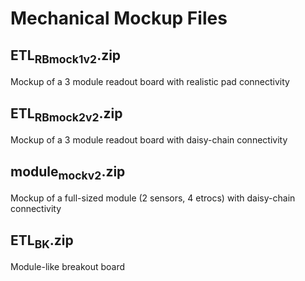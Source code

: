 * Mechanical Mockup Files
** ETL_RB_mock1v2.zip
Mockup of a 3 module readout board with realistic pad connectivity
#+attr_org: :width 600px
[[file:images/mock1v2.png]]
** ETL_RB_mock2v2.zip
Mockup of a 3 module readout board with daisy-chain connectivity
#+attr_org: :width 600px
[[file:images/mock2v2.png]]
** module_mockv2.zip
Mockup of a full-sized module (2 sensors, 4 etrocs) with daisy-chain connectivity
#+attr_org: :width 200px
[[file:images/module_mock.png]]
** ETL_BK.zip
Module-like breakout board
#+attr_org: :width 200px
[[file:images/module_breakout.png]]
